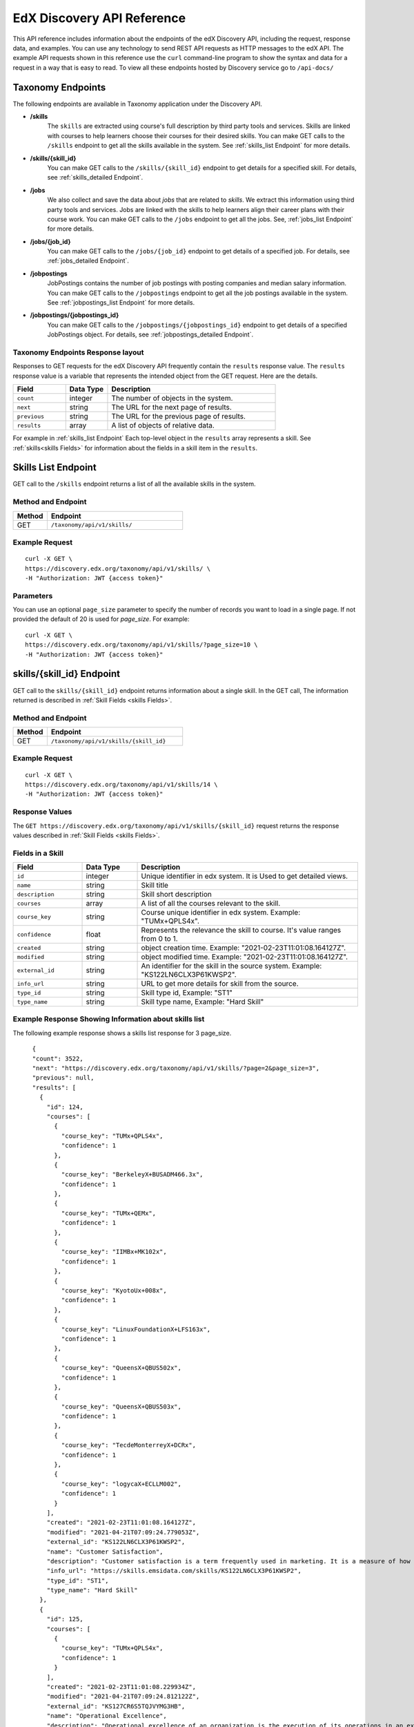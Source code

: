 .. _Discovery API Reference:

###########################
EdX Discovery API Reference
###########################

This API reference includes information about the endpoints of the edX
Discovery API, including the request, response data, and examples. You can use
any technology to send REST API requests as HTTP messages to the edX API. The
example API requests shown in this reference use the ``curl`` command-line program
to show the syntax and data for a request in a way that is easy to read. To view all
these endpoints hosted by Discovery service go to ``/api-docs/``

******************
Taxonomy Endpoints
******************

The following endpoints are available in Taxonomy application under the Discovery API.

* **/skills**
    The ``skills`` are extracted using course's full description by third party tools
    and services. Skills are linked with courses to help learners choose their courses
    for their desired skills. You can make GET calls to the ``/skills`` endpoint to get
    all the skills available in the system. See :ref:`skills_list Endpoint` for more details.


* **/skills/{skill_id}**
    You can make GET calls to the ``/skills/{skill_id}``
    endpoint to get details for a specified skill. For details, see
    :ref:`skills_detailed Endpoint`.


* **/jobs**
    We also collect and save the data about `jobs` that are related to
    `skills`. We extract this information using third party tools and services.
    Jobs are linked with the skills to help learners align their career plans
    with their course work. You can make GET calls to the ``/jobs`` endpoint
    to get all the jobs. See, :ref:`jobs_list Endpoint` for more details.

* **/jobs/{job_id}**
    You can make GET calls to the ``/jobs/{job_id}`` endpoint to get details of
    a specified job. For details, see :ref:`jobs_detailed Endpoint`.

* **/jobpostings**
    JobPostings contains the number of job postings with posting companies and
    median salary information. You can make GET calls to
    the ``/jobpostings`` endpoint to get all the job postings
    available in the system. See :ref:`jobpostings_list Endpoint` for more details.

* **/jobpostings/{jobpostings_id}**
    You can make GET calls to the ``/jobpostings/{jobpostings_id}`` endpoint to get
    details of a specified JobPostings object. For details,
    see :ref:`jobpostings_detailed Endpoint`.



==================================
Taxonomy Endpoints Response layout
==================================

Responses to GET requests for the edX Discovery API frequently contain
the ``results`` response value. The ``results`` response value is a variable
that represents the intended object from the GET request. Here are the details.


.. list-table::
   :widths: 25 20 80
   :header-rows: 1

   * - Field
     - Data Type
     - Description
   * - ``count``
     - integer
     - The number of objects in the system.
   * - ``next``
     - string
     - The URL for the next page of results.
   * - ``previous``
     - string
     - The URL for the previous page of results.
   * - ``results``
     - array
     - A list of objects of relative data.

For example in :ref:`skills_list Endpoint` Each top-level object in the ``results`` array represents a skill.
See :ref:`skills<skills Fields>` for information about the fields in a skill item in the ``results``.


.. _skills_list Endpoint:

********************
Skills List Endpoint
********************

GET call to the ``/skills`` endpoint returns a list of all the available skills in the system.

===================
Method and Endpoint
===================

.. list-table::
   :widths: 20 80
   :header-rows: 1

   * - Method
     - Endpoint
   * - GET
     - ``/taxonomy/api/v1/skills/``


===============
Example Request
===============
::

   curl -X GET \
   https://discovery.edx.org/taxonomy/api/v1/skills/ \
   -H "Authorization: JWT {access token}"

==========
Parameters
==========

You can use an optional ``page_size`` parameter to specify the number of
records you want to load in a single page. If not provided the default of
20 is used for `page_size`. For example:

::


   curl -X GET \
   https://discovery.edx.org/taxonomy/api/v1/skills/?page_size=10 \
   -H "Authorization: JWT {access token}"


.. _skills_detailed Endpoint:

**************************
skills/{skill_id} Endpoint
**************************

GET call to the ``skills/{skill_id}`` endpoint returns information about a single skill.
In the GET call, The information returned is described in
:ref:`Skill Fields <skills Fields>`.

===================
Method and Endpoint
===================

.. list-table::
   :widths: 20 80
   :header-rows: 1

   * - Method
     - Endpoint
   * - GET
     - ``/taxonomy/api/v1/skills/{skill_id}``

===============
Example Request
===============
::

   curl -X GET \
   https://discovery.edx.org/taxonomy/api/v1/skills/14 \
   -H "Authorization: JWT {access token}"


===============
Response Values
===============

The ``GET https://discovery.edx.org/taxonomy/api/v1/skills/{skill_id}``
request returns the response values described in :ref:`Skill Fields <skills Fields>`.

.. _skills Fields:

=================
Fields in a Skill
=================


.. list-table::
   :widths: 25 20 80
   :header-rows: 1

   * - Field
     - Data Type
     - Description
   * - ``id``
     - integer
     - Unique identifier in edx system. It is Used to get detailed views.
   * - ``name``
     - string
     - Skill title
   * - ``description``
     - string
     - Skill short description
   * - ``courses``
     - array
     - A list of all the courses relevant to the skill.
   * - ``course_key``
     - string
     - Course unique identifier in edx system. Example: "TUMx+QPLS4x".
   * - ``confidence``
     - float
     - Represents the relevance the skill to course. It's value ranges from 0 to 1.
   * - ``created``
     - string
     - object creation time. Example: "2021-02-23T11:01:08.164127Z".
   * - ``modified``
     - string
     - object modified time. Example: "2021-02-23T11:01:08.164127Z".
   * - ``external_id``
     - string
     - An identifier for the skill in the source system. Example: "KS122LN6CLX3P61KWSP2".
   * - ``info_url``
     - string
     - URL to get more details for skill from the source.
   * - ``type_id``
     - string
     - Skill type id, Example: "ST1"
   * - ``type_name``
     - string
     - Skill type name, Example: "Hard Skill"


======================================================
Example Response Showing Information about skills list
======================================================

The following example response shows a skills list response for 3 page_size.

::

      {
      "count": 3522,
      "next": "https://discovery.edx.org/taxonomy/api/v1/skills/?page=2&page_size=3",
      "previous": null,
      "results": [
        {
          "id": 124,
          "courses": [
            {
              "course_key": "TUMx+QPLS4x",
              "confidence": 1
            },
            {
              "course_key": "BerkeleyX+BUSADM466.3x",
              "confidence": 1
            },
            {
              "course_key": "TUMx+QEMx",
              "confidence": 1
            },
            {
              "course_key": "IIMBx+MK102x",
              "confidence": 1
            },
            {
              "course_key": "KyotoUx+008x",
              "confidence": 1
            },
            {
              "course_key": "LinuxFoundationX+LFS163x",
              "confidence": 1
            },
            {
              "course_key": "QueensX+QBUS502x",
              "confidence": 1
            },
            {
              "course_key": "QueensX+QBUS503x",
              "confidence": 1
            },
            {
              "course_key": "TecdeMonterreyX+DCRx",
              "confidence": 1
            },
            {
              "course_key": "logycaX+ECLLM002",
              "confidence": 1
            }
          ],
          "created": "2021-02-23T11:01:08.164127Z",
          "modified": "2021-04-21T07:09:24.779053Z",
          "external_id": "KS122LN6CLX3P61KWSP2",
          "name": "Customer Satisfaction",
          "description": "Customer satisfaction is a term frequently used in marketing. It is a measure of how products and services supplied by a company meet or surpass customer expectation. Customer satisfaction is defined as \"the number of customers, or percentage of total customers, whose reported experience with a firm, its products, or its services (ratings) exceeds specified satisfaction goals.\" Customers play an important role and are essential in keeping a product or service relevant so it is in the best interest of the business to ensure customer satisfaction, and build customer loyalty.",
          "info_url": "https://skills.emsidata.com/skills/KS122LN6CLX3P61KWSP2",
          "type_id": "ST1",
          "type_name": "Hard Skill"
        },
        {
          "id": 125,
          "courses": [
            {
              "course_key": "TUMx+QPLS4x",
              "confidence": 1
            }
          ],
          "created": "2021-02-23T11:01:08.229934Z",
          "modified": "2021-04-21T07:09:24.812122Z",
          "external_id": "KS127CR6S5TQJVYMG3HB",
          "name": "Operational Excellence",
          "description": "Operational excellence of an organization is the execution of its operations in an excellent way. Given two commercial companies with the same strategy, the operationally more excellent company will in general have better operational results, creating value for customers and shareholders. The term can be explained and applied in many ways, and is popular with management.",
          "info_url": "https://skills.emsidata.com/skills/KS127CR6S5TQJVYMG3HB",
          "type_id": "ST1",
          "type_name": "Hard Skill"
        },
        {
          "id": 126,
          "courses": [
            {
              "course_key": "TUMx+QPLS4x",
              "confidence": 1
            },
            {
              "course_key": "UC3Mx+IM.1x",
              "confidence": 1
            },
            {
              "course_key": "USMx+CC607x",
              "confidence": 1
            },
            {
              "course_key": "Microsoft+DAT227x",
              "confidence": 1
            },
            {
              "course_key": "USMx+BUMM621",
              "confidence": 1
            },
            {
              "course_key": "WitsX+DTx",
              "confidence": 1
            },
            {
              "course_key": "USMx+DIGITAL01",
              "confidence": 1
            },
            {
              "course_key": "UTAustin_BUx+LDSCTx",
              "confidence": 1
            },
            {
              "course_key": "State-Bank-of-India+SBIIT002x",
              "confidence": 1
            }
          ],
          "created": "2021-02-23T11:01:08.277514Z",
          "modified": "2021-04-21T07:09:24.844532Z",
          "external_id": "KS1218Y74WJ6YV4KH0DM",
          "name": "Business Process",
          "description": "A business process, business method or business function is a collection of related, structured activities or tasks by people or equipment in which a specific sequence produces a service or product for a particular customer or customers. Business processes occur at all organizational levels and may or may not be visible to the customers. A business process may often be visualized (modeled) as a flowchart of a sequence of activities with interleaving decision points or as a process matrix of a sequence of activities with relevance rules based on data in the process. The benefits of using business processes include improved customer satisfaction and improved agility for reacting to rapid market change. Process-oriented organizations break down the barriers of structural departments and try to avoid functional silos.",
          "info_url": "https://skills.emsidata.com/skills/KS1218Y74WJ6YV4KH0DM",
          "type_id": "ST1",
          "type_name": "Hard Skill"
        }
      ]
    }


.. _jobs_list Endpoint:

******************
Jobs List Endpoint
******************

GET call to ``/jobs`` endpoint returns a list of all the available jobs in the system.

===================
Method and Endpoint
===================

.. list-table::
   :widths: 20 80
   :header-rows: 1

   * - Method
     - Endpoint
   * - GET
     - ``/taxonomy/api/v1/jobs/``


===============
Example Request
===============
::

   curl -X GET \
   https://discovery.edx.org/taxonomy/api/v1/jobs/ \
   -H "Authorization: JWT {access token}"

==========
Parameters
==========

You can use an optional ``page_size`` parameter to specify the number of
records you want to load in a single page. If not provided the default of
20 is used for `page_size`. For example:

::


   curl -X GET \
   https://discovery.edx.org/taxonomy/api/v1/jobs/?page_size=10 \
   -H "Authorization: JWT {access token}"


.. _jobs_detailed Endpoint:

**********************
jobs/{job_id} Endpoint
**********************

GET call to the ``jobs/{job_id}``
endpoint returns information about a single job.
In the GET call, The information returned is described in
:ref:`Jobs Fields <jobs Fields>`.

===================
Method and Endpoint
===================

.. list-table::
   :widths: 20 80
   :header-rows: 1

   * - Method
     - Endpoint
   * - GET
     - ``/taxonomy/api/v1/jobs/{job_id}``

===============
Example Request
===============
::

   curl -X GET \
   https://discovery.edx.org/taxonomy/api/v1/jobs/14 \
   -H "Authorization: JWT {access token}"


===============
Response Values
===============

The ``GET https://discovery.edx.org/taxonomy/api/v1/jobs/{jobs}``
request returns the response values described in :ref:`Jobs Fields <jobs Fields>`.

.. _jobs Fields:

===============
Fields in a Job
===============


.. list-table::
   :widths: 25 20 80
   :header-rows: 1

   * - Field
     - Data Type
     - Description
   * - ``id``
     - integer
     - Unique identifier in edx system. It is Used to get detailed views.
   * - ``name``
     - string
     - Job title
   * - ``skills``
     - array
     - A list of all the skills relevant to the job. see :ref:`Skills Fields <Skills Fields>` for skill details.
   * - ``unique_postings``
     - integer
     - Number of unique posting for the job for the particular skill.
   * - ``significance``
     - float
     - Represents the significance of the skill to job. It's value ranges from 0 to 100.
   * - ``created``
     - string
     - object creation time. Example: "2021-02-23T11:01:08.164127Z".
   * - ``modified``
     - string
     - object modified time. Example: "2021-02-23T11:01:08.164127Z".
   * - ``external_id``
     - string
     - An identifier for the job in the source system. Example: "ETB716DA673BC8BE08".


======================================================
Example Response Showing Information about Job details
======================================================

The following example response shows a job detail response.

::

    {
      "id": 101,
      "skills": [
        {
          "skill": {
            "id": 167,
            "created": "2021-02-26T16:37:21.922596Z",
            "modified": "2021-03-15T14:28:41.168869Z",
            "external_id": "KS120HM73ZTBQQFJZY52",
            "name": "Annuities",
            "description": "An annuity is a series of payments made at equal intervals. Examples of annuities are regular deposits to a savings account, monthly home mortgage payments, monthly insurance payments and pension payments. Annuities can be classified by the frequency of payment dates. The payments (deposits) may be made weekly, monthly, quarterly, yearly, or at any other regular interval of time. Annuities may be calculated by mathematical functions known as \"annuity functions\".",
            "info_url": "https://skills.emsidata.com/skills/KS120HM73ZTBQQFJZY52",
            "type_id": "ST1",
            "type_name": "Hard Skill"
          },
          "significance": 166.0414834976898,
          "unique_postings": 2986
        },
        {
          "skill": {
            "id": 181,
            "created": "2021-02-26T16:49:37.542590Z",
            "modified": "2021-03-15T14:28:31.605044Z",
            "external_id": "KS680DR6QC1G86H8NYBK",
            "name": "Securities (Finance)",
            "description": "A security is a tradable financial asset. The term commonly refers to any form of financial instrument, but its legal definition varies by jurisdiction. In some countries and languages people commonly use the term \"security\" to refer to any form of financial instrument, even though the underlying legal and regulatory regime may not have such a broad definition. In some jurisdictions the term specifically excludes financial instruments other than equities and fixed-income instruments. In some jurisdictions it includes some instruments that are close to equities and fixed income, e.g., equity warrants.",
            "info_url": "https://skills.emsidata.com/skills/KS680DR6QC1G86H8NYBK",
            "type_id": "ST1",
            "type_name": "Hard Skill"
          },
          "significance": 119.89026886137088,
          "unique_postings": 2987
        },
        {
          "skill": {
            "id": 159,
            "created": "2021-02-26T16:28:23.211533Z",
            "modified": "2021-03-23T17:18:20.511619Z",
            "external_id": "KS123Y170CZM0V5Z3XXB",
            "name": "Financial Services",
            "description": "",
            "info_url": "https://skills.emsidata.com/skills/KS123Y170CZM0V5Z3XXB",
            "type_id": "ST1",
            "type_name": "Hard Skill"
          },
          "significance": 52.45900298889593,
          "unique_postings": 5237
        },
        {
          "skill": {
            "id": 3446,
            "created": "2021-03-11T22:09:18.464621Z",
            "modified": "2021-03-15T14:27:46.046679Z",
            "external_id": "KS123YS74NRDCKYXNS7Z",
            "name": "Financial Industry Regulatory Authorities",
            "description": "",
            "info_url": "https://skills.emsidata.com/skills/KS123YS74NRDCKYXNS7Z",
            "type_id": "ST1",
            "type_name": "Hard Skill"
          },
          "significance": 12.739547451804325,
          "unique_postings": 619
        },
        {
          "skill": {
            "id": 2334,
            "created": "2021-03-11T22:04:18.375199Z",
            "modified": "2021-03-15T14:22:53.139528Z",
            "external_id": "KS44253607FYTYCJNMPZ",
            "name": "Workplace Diversity",
            "description": "",
            "info_url": "https://skills.emsidata.com/skills/KS44253607FYTYCJNMPZ",
            "type_id": "ST1",
            "type_name": "Hard Skill"
          },
          "significance": 8.049648490659921,
          "unique_postings": 229
        },
        {
          "skill": {
            "id": 183,
            "created": "2021-02-26T16:49:37.629231Z",
            "modified": "2021-08-03T06:20:03.927297Z",
            "external_id": "KS121CX75Q8F638ZCJVZ",
            "name": "Investments",
            "description": "To invest is to allocate money in the expectation of some benefit in the future.",
            "info_url": "https://skills.emsidata.com/skills/KS121CX75Q8F638ZCJVZ",
            "type_id": "ST1",
            "type_name": "Hard Skill"
          },
          "significance": 6.686575375167631,
          "unique_postings": 1361
        }
      ],
      "created": "2021-03-01T00:04:39.398313Z",
      "modified": "2021-03-16T00:04:44.054473Z",
      "external_id": "ETB716DA673BC8BE08",
      "name": "Financial Services Representative"
    }


.. _jobpostings_list Endpoint:

*************************
JobPostings List Endpoint
*************************

GET call to the ``/jobpostings`` endpoint returns a list of all the available JobPostings in the system.

===================
Method and Endpoint
===================

.. list-table::
   :widths: 20 80
   :header-rows: 1

   * - Method
     - Endpoint
   * - GET
     - ``/taxonomy/api/v1/jobpostings/``


===============
Example Request
===============
::

   curl -X GET \
   https://discovery.edx.org/taxonomy/api/v1/jobpostings/ \
   -H "Authorization: JWT {access token}"

==========
Parameters
==========

You can use an optional ``page_size`` parameter to specify the number of
records you want to load in a single page. If not provided the default of
20 is used for `page_size`. For example:

::


   curl -X GET \
   https://discovery.edx.org/taxonomy/api/v1/jobpostings/?page_size=10 \
   -H "Authorization: JWT {access token}"


.. _jobpostings_detailed Endpoint:

*************************************
jobpostings/{jobpostings_id} Endpoint
*************************************

GET call to the ``jobpostings/{jobpostings_id}``
endpoint returns information about a single JobPostings object.
In the GET call, The information returned is described in
:ref:`JobPostings Fields <JobPostings fields>`.

===================
Method and Endpoint
===================

.. list-table::
   :widths: 20 80
   :header-rows: 1

   * - Method
     - Endpoint
   * - GET
     - ``/taxonomy/api/v1/jobpostings/{jobpostings_id}``

===============
Example Request
===============
::

   curl -X GET \
   https://discovery.edx.org/taxonomy/api/v1/jobpostings/14 \
   -H "Authorization: JWT {access token}"


===============
Response Values
===============

The ``GET https://discovery.edx.org/taxonomy/api/v1/jobpostings/{jobpostings_id}``
request returns the response values described in :ref:`JobPostings Fields <JobPostings Fields>`.

.. _JobPostings Fields:

==============================
Fields in a JobPostings Object
==============================


.. list-table::
   :widths: 25 20 80
   :header-rows: 1

   * - Field
     - Data Type
     - Description
   * - ``id``
     - integer
     - Unique identifier in edx system. It is Used to get detailed views.
   * - ``job``
     - object
     - The related job object. see :ref:`Jobs Fields <Jobs Fields>` for job details.
   * - ``median_salary``
     - integer
     - Median Salary for the post.
   * - ``median_posting_duration``
     - integer
     - Median posting duration for the post.
   * - ``unique_postings``
     - integer
     - Number of unique posting for the job.
   * - ``unique_companies``
     - integer
     - Number of unique companies offering the post.
   * - ``created``
     - string
     - object creation time. Example: "2021-02-23T11:01:08.164127Z".
   * - ``modified``
     - string
     - object modified time. Example: "2021-02-23T11:01:08.164127Z".


======================================================
Example Response Showing Information about JobPostings
======================================================

The following example response shows a JobPostings List response.

::

    {
      "count": 216,
      "next": "https://discovery.edx.org/taxonomy/api/v1/jobpostings/?page=6&page_size=3",
      "previous": "https://discovery.edx.org/taxonomy/api/v1/jobpostings/?page=4&page_size=3",
      "results": [
        {
          "id": 63,
          "job": {
            "id": 39,
            "created": "2021-03-01T00:04:36.457661Z",
            "modified": "2021-03-16T00:04:43.507558Z",
            "external_id": "ETD8659FB16C6E7A79",
            "name": "Team Member"
          },
          "created": "2021-03-10T00:04:50.051149Z",
          "modified": "2021-08-25T00:01:44.399651Z",
          "median_salary": 26048,
          "median_posting_duration": 41,
          "unique_postings": 85538,
          "unique_companies": 3368
        },
        {
          "id": 64,
          "job": {
            "id": 17,
            "created": "2021-03-01T00:04:35.263889Z",
            "modified": "2021-03-16T00:04:42.418874Z",
            "external_id": "ET32340120BB9E6B7C",
            "name": "Assistant Manager"
          },
          "created": "2021-03-10T00:04:50.066938Z",
          "modified": "2021-08-25T00:01:44.420155Z",
          "median_salary": 34496,
          "median_posting_duration": 39,
          "unique_postings": 85159,
          "unique_companies": 4068
        },
        {
          "id": 65,
          "job": {
            "id": 42,
            "created": "2021-03-01T00:04:36.613092Z",
            "modified": "2021-03-16T00:04:42.155163Z",
            "external_id": "ET6659D06425508C0D",
            "name": "Maintenance Technician"
          },
          "created": "2021-03-10T00:04:50.083016Z",
          "modified": "2021-08-25T00:01:44.356245Z",
          "median_salary": 41664,
          "median_posting_duration": 34,
          "unique_postings": 91321,
          "unique_companies": 10701
        }
      ]
    }
